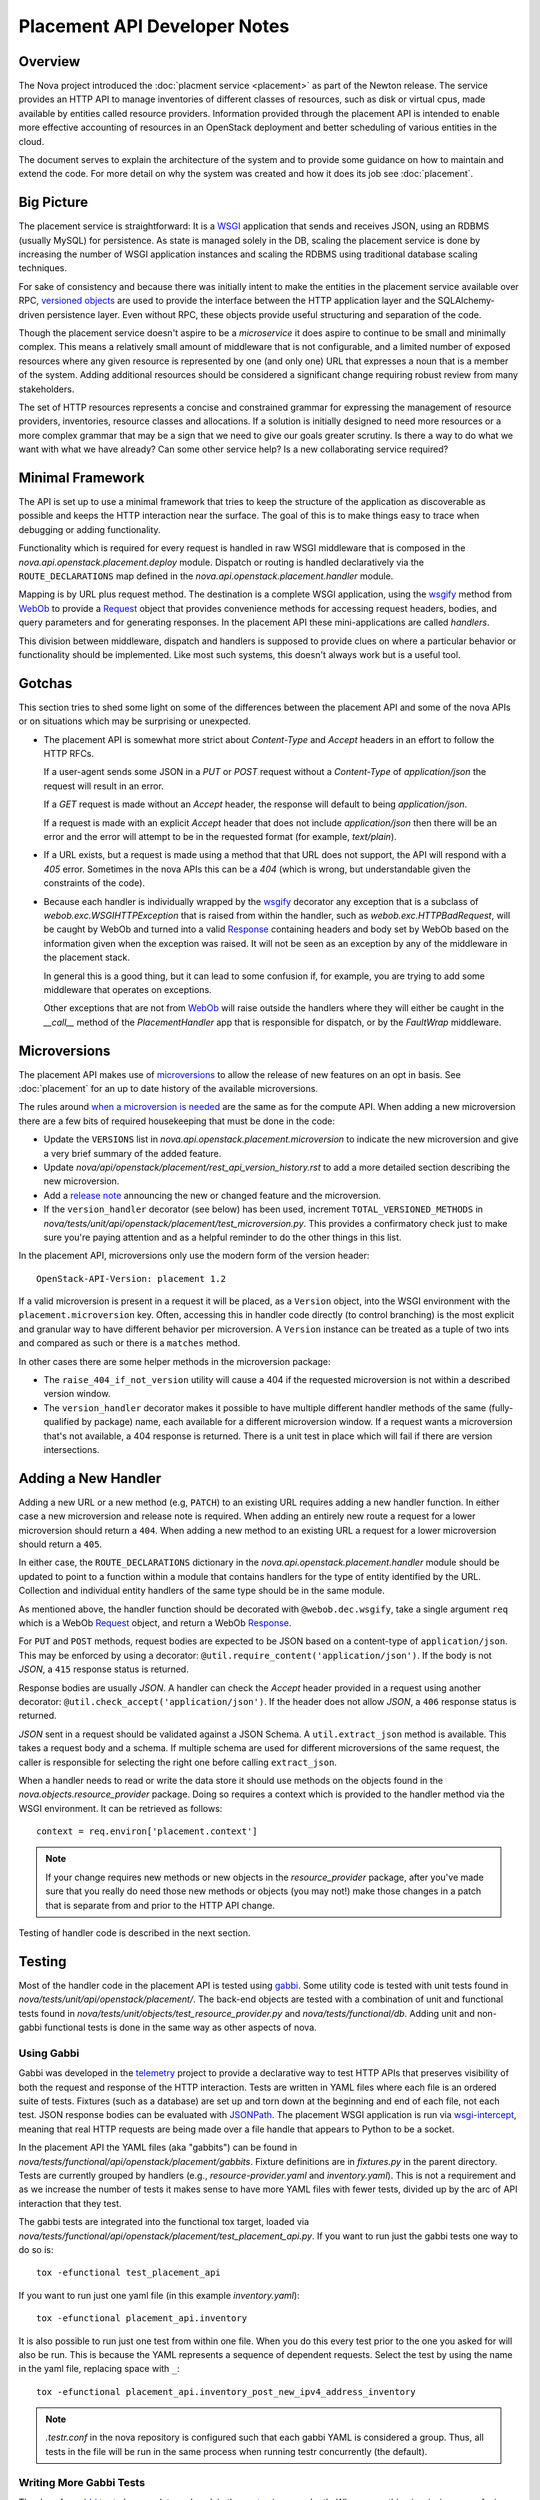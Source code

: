 ..
      Licensed under the Apache License, Version 2.0 (the "License"); you may
      not use this file except in compliance with the License. You may obtain
      a copy of the License at

          http://www.apache.org/licenses/LICENSE-2.0

      Unless required by applicable law or agreed to in writing, software
      distributed under the License is distributed on an "AS IS" BASIS, WITHOUT
      WARRANTIES OR CONDITIONS OF ANY KIND, either express or implied. See the
      License for the specific language governing permissions and limitations
      under the License.

===============================
 Placement API Developer Notes
===============================

Overview
========

The Nova project introduced the :doc:`placment service <placement>` as part of
the Newton release. The service provides an HTTP API to manage inventories of
different classes of resources, such as disk or virtual cpus, made available by
entities called resource providers. Information provided through the placement
API is intended to enable more effective accounting of resources in an
OpenStack deployment and better scheduling of various entities in the cloud.

The document serves to explain the architecture of the system and to provide
some guidance on how to maintain and extend the code. For more detail on why
the system was created and how it does its job see :doc:`placement`.

Big Picture
===========

The placement service is straightforward: It is a `WSGI`_ application that
sends and receives JSON, using an RDBMS (usually MySQL) for persistence.
As state is managed solely in the DB, scaling the placement service is done by
increasing the number of WSGI application instances and scaling the RDBMS using
traditional database scaling techniques.

For sake of consistency and because there was initially intent to make the
entities in the placement service available over RPC, `versioned objects`_ are
used to provide the interface between the HTTP application layer and the
SQLAlchemy-driven persistence layer. Even without RPC, these objects provide
useful structuring and separation of the code.

Though the placement service doesn't aspire to be a `microservice` it does
aspire to continue to be small and minimally complex. This means a relatively
small amount of middleware that is not configurable, and a limited number of
exposed resources where any given resource is represented by one (and only
one) URL that expresses a noun that is a member of the system. Adding
additional resources should be considered a significant change requiring robust
review from many stakeholders.

The set of HTTP resources represents a concise and constrained grammar for
expressing the management of resource providers, inventories, resource classes
and allocations. If a solution is initially designed to need more resources or
a more complex grammar that may be a sign that we need to give our goals
greater scrutiny. Is there a way to do what we want with what we have already?
Can some other service help? Is a new collaborating service required?

Minimal Framework
=================

The API is set up to use a minimal framework that tries to keep the structure
of the application as discoverable as possible and keeps the HTTP interaction
near the surface. The goal of this is to make things easy to trace when
debugging or adding functionality.

Functionality which is required for every request is handled in raw WSGI
middleware that is composed in the `nova.api.openstack.placement.deploy`
module. Dispatch or routing is handled declaratively via the
``ROUTE_DECLARATIONS`` map defined in the
`nova.api.openstack.placement.handler` module.

Mapping is by URL plus request method. The destination is a complete WSGI
application, using the `wsgify`_  method from `WebOb`_ to provide a
`Request`_ object that provides convenience methods for accessing request
headers, bodies, and query parameters and for generating responses. In the
placement API these mini-applications are called `handlers`.

This division between middleware, dispatch and handlers is supposed to
provide clues on where a particular behavior or functionality should be
implemented. Like most such systems, this doesn't always work but is a useful
tool.

Gotchas
=======

This section tries to shed some light on some of the differences between the
placement API and some of the nova APIs or on situations which may be
surprising or unexpected.

* The placement API is somewhat more strict about `Content-Type` and `Accept`
  headers in an effort to follow the HTTP RFCs.

  If a user-agent sends some JSON in a `PUT` or `POST` request without a
  `Content-Type` of `application/json` the request will result in an error.

  If a `GET` request is made without an `Accept` header, the response will
  default to being `application/json`.

  If a request is made with an explicit `Accept` header that does not include
  `application/json` then there will be an error and the error will attempt to
  be in the requested format (for example, `text/plain`).

* If a URL exists, but a request is made using a method that that URL does not
  support, the API will respond with a `405` error. Sometimes in the nova APIs
  this can be a `404` (which is wrong, but understandable given the constraints
  of the code).

* Because each handler is individually wrapped by the `wsgify`_ decorator any
  exception that is a subclass of `webob.exc.WSGIHTTPException` that is raised
  from within the handler, such as `webob.exc.HTTPBadRequest`, will be caught
  by WebOb and turned into a valid `Response`_ containing headers and body set
  by WebOb based on the information given when the exception was raised. It
  will not be seen as an exception by any of the middleware in the placement
  stack.

  In general this is a good thing, but it can lead to some confusion if, for
  example, you are trying to add some middleware that operates on exceptions.

  Other exceptions that are not from `WebOb`_ will raise outside the handlers
  where they will either be caught in the `__call__` method of the
  `PlacementHandler` app that is responsible for dispatch, or by the
  `FaultWrap` middleware.

Microversions
=============

The placement API makes use of `microversions`_ to allow the release of
new features on an opt in basis. See :doc:`placement` for an up to date
history of the available microversions.

The rules around `when a microversion is needed`_ are the same as for the
compute API. When adding a new microversion there are a few bits of
required housekeeping that must be done in the code:

* Update the ``VERSIONS`` list in
  `nova.api.openstack.placement.microversion` to indicate the new
  microversion and give a very brief summary of the added feature.
* Update `nova/api/openstack/placement/rest_api_version_history.rst`
  to add a more detailed section describing the new microversion.
* Add a `release note`_ announcing the new or changed feature and
  the microversion.
* If the ``version_handler`` decorator (see below) has been used,
  increment ``TOTAL_VERSIONED_METHODS`` in
  `nova/tests/unit/api/openstack/placement/test_microversion.py`.
  This provides a confirmatory check just to make sure you're paying
  attention and as a helpful reminder to do the other things in this
  list.

In the placement API, microversions only use the modern form of the
version header::

    OpenStack-API-Version: placement 1.2

If a valid microversion is present in a request it will be placed,
as a ``Version`` object, into the WSGI environment with the
``placement.microversion`` key. Often, accessing this in handler
code directly (to control branching) is the most explicit and
granular way to have different behavior per microversion. A
``Version`` instance can be treated as a tuple of two ints and
compared as such or there is a ``matches`` method.

In other cases there are some helper methods in the microversion
package:

* The ``raise_404_if_not_version`` utility will cause a 404 if the
  requested microversion is not within a described version window.
* The ``version_handler`` decorator makes it possible to have
  multiple different handler methods of the same (fully-qualified by
  package) name, each available for a different microversion window.
  If a request wants a microversion that's not available, a 404
  response is returned. There is a unit test in place which will
  fail if there are version intersections.

Adding a New Handler
====================

Adding a new URL or a new method (e.g, ``PATCH``) to an existing URL
requires adding a new handler function. In either case a new microversion and
release note is required. When adding an entirely new route a request for a
lower microversion should return a ``404``. When adding a new method to an
existing URL a request for a lower microversion should return a ``405``.

In either case, the ``ROUTE_DECLARATIONS`` dictionary in the
`nova.api.openstack.placement.handler` module should be updated to point to a
function within a module that contains handlers for the type of entity
identified by the URL. Collection and individual entity handlers of the same
type should be in the same module.

As mentioned above, the handler function should be decorated with
``@webob.dec.wsgify``, take a single argument ``req`` which is a WebOb
`Request`_ object, and return a WebOb `Response`_.

For ``PUT`` and ``POST`` methods, request bodies are expected to be JSON
based on a content-type of ``application/json``. This may be enforced by using
a decorator: ``@util.require_content('application/json')``. If the body is not
`JSON`, a ``415`` response status is returned.

Response bodies are usually `JSON`. A handler can check the `Accept` header
provided in a request using another decorator:
``@util.check_accept('application/json')``. If the header does not allow
`JSON`, a ``406`` response status is returned.

`JSON` sent in a request should be validated against a JSON Schema. A
``util.extract_json`` method is available. This takes a request body and a
schema. If multiple schema are used for different microversions of the same
request, the caller is responsible for selecting the right one before calling
``extract_json``.

When a handler needs to read or write the data store it should use methods on
the objects found in the `nova.objects.resource_provider` package. Doing so
requires a context which is provided to the handler method via the WSGI
environment. It can be retrieved as follows::

    context = req.environ['placement.context']

.. note:: If your change requires new methods or new objects in the
          `resource_provider` package, after you've made sure that you really
          do need those new methods or objects (you may not!) make those
          changes in a patch that is separate from and prior to the HTTP API
          change.

Testing of handler code is described in the next section.

Testing
=======

Most of the handler code in the placement API is tested using `gabbi`_. Some
utility code is tested with unit tests found in
`nova/tests/unit/api/openstack/placement/`. The back-end objects are tested
with a combination of unit and functional tests found in
`nova/tests/unit/objects/test_resource_provider.py` and
`nova/tests/functional/db`. Adding unit and non-gabbi functional tests is done
in the same way as other aspects of nova.

Using Gabbi
-----------

Gabbi was developed in the `telemetry`_ project to provide a declarative way to
test HTTP APIs that preserves visibility of both the request and response of
the HTTP interaction. Tests are written in YAML files where each file is an
ordered suite of tests. Fixtures (such as a database) are set up and torn down
at the beginning and end of each file, not each test. JSON response bodies can
be evaluated with `JSONPath`_. The placement WSGI
application is run via `wsgi-intercept`_, meaning that real HTTP requests are
being made over a file handle that appears to Python to be a socket.

In the placement API the YAML files (aka "gabbits") can be found in
`nova/tests/functional/api/openstack/placement/gabbits`. Fixture definitions are
in `fixtures.py` in the parent directory. Tests are currently grouped by handlers
(e.g., `resource-provider.yaml` and `inventory.yaml`). This is not a
requirement and as we increase the number of tests it makes sense to have more
YAML files with fewer tests, divided up by the arc of API interaction that they
test.

The gabbi tests are integrated into the functional tox target, loaded via
`nova/tests/functional/api/openstack/placement/test_placement_api.py`. If you
want to run just the gabbi tests one way to do so is::

    tox -efunctional test_placement_api

If you want to run just one yaml file (in this example `inventory.yaml`)::

    tox -efunctional placement_api.inventory

It is also possible to run just one test from within one file. When you do this
every test prior to the one you asked for will also be run. This is because
the YAML represents a sequence of dependent requests. Select the test by using
the name in the yaml file, replacing space with ``_``::

    tox -efunctional placement_api.inventory_post_new_ipv4_address_inventory

.. note:: `.testr.conf` in the nova repository is configured such that each
          gabbi YAML is considered a group. Thus, all tests in the file will
          be run in the same process when running testr concurrently (the
          default).

Writing More Gabbi Tests
------------------------

The docs for `gabbi`_ try to be complete and explain the `syntax`_ in some
depth. Where something is missing or confusing, please log a `bug`_.

While it is possible to test all aspects of a response (all the response
headers, the status code, every attribute in a JSON structure) in one single
test, doing so will likely make the test harder to read and will certainly make
debugging more challenging. If there are multiple things that need to be
asserted, making multiple requests is reasonable. Since database set up is only
happening once per file (instead of once per test) and since there's no TCP
overhead, the tests run quickly.

While `fixtures`_ can be used to establish entities that are required for
tests, creating those entities via the HTTP API results in tests which are more
descriptive. For example the `inventory.yaml` file creates the resource
provider to which it will then add inventory. This makes it easy to explore a
sequence of interactions and a variety of responses with the tests:

* create a resource provider
* confirm it has empty inventory
* add inventory to the resource provider (in a few different ways)
* confirm the resource provider now has inventory
* modify the inventory
* delete the inventory
* confirm the resource provider now has empty inventory

Nothing special is required to add a new set of tests: create a YAML file with
a unique name in the same directory as the others. The other files can provide
examples. Gabbi can provide a useful way of doing test driven development of a
new handler: create a YAML file that describes the desired URLs and behavior
and write the code to make it pass.

It's also possible to use gabbi against a running placement service, for
example in devstack. See `gabbi-run`_ to get started.

Futures
=======

Since before it was created there has been a long term goal for the placement
service to be extracted to its own repository and operate as its own
independent service. There are many reasons for this, but two main ones are:

* Multiple projects, not just nova, will eventually need to manage resource
  providers using the placement API.
* A separate service helps to maintain and preserve a strong contract between
  the placement service and the consumers of the service.

To lessen the pain of the eventual extraction of placement the service has been
developed in a way to limit dependency on the rest of the nova codebase and be
self-contained:

* Most code is in `nova/api/openstack/placement` except for oslo versioned
  object code in `nova/objects/resource_provider.py`.
* Database query code is kept within the objects.
* The methods on the objects are not remotable, as the only intended caller is
  the placement API code.

There are some exceptions to the self-contained rule (which will have to be
addressed if the extraction ever happens):

* Exceptions unique to the placement API are still within the `nova.exceptions`
  package.
* Code related to a resource class cache is within the `nova.db` package.
* Database models, migrations and tables use the nova api database.
* The nova `FaultWrapper` middleware is being used.
* `nova.i18n` package provides the ``_`` and related functions.
* `nova.conf` is used for configuration.
* Unit and functional tests depend on fixtures and other functionality in base
  classes provided by nova.

When creating new code for the placement service, please be aware of the plan
for an eventual extraction and avoid creating unnecessary interdependencies.

.. _WSGI: https://www.python.org/dev/peps/pep-3333/
.. _versioned objects: http://docs.openstack.org/developer/oslo.versionedobjects/
.. _wsgify: http://docs.webob.org/en/latest/api/dec.html
.. _WebOb: http://docs.webob.org/en/latest/
.. _Request: http://docs.webob.org/en/latest/reference.html#request
.. _Response: http://docs.webob.org/en/latest/#response
.. _microversions: http://specs.openstack.org/openstack/api-wg/guidelines/microversion_specification.html
.. _when a microversion is needed: http://docs.openstack.org/developer/nova/api_microversion_dev.html#when-do-i-need-a-new-microversion
.. _release note: http://docs.openstack.org/developer/reno/usage.html
.. _gabbi: https://gabbi.readthedocs.io/
.. _telemetry: http://specs.openstack.org/openstack/telemetry-specs/specs/kilo/declarative-http-tests.html
.. _wsgi-intercept: http://wsgi-intercept.readthedocs.io/
.. _syntax: https://gabbi.readthedocs.io/en/latest/format.html
.. _bug: https://github.com/cdent/gabbi/issues
.. _fixtures: http://gabbi.readthedocs.io/en/latest/fixtures.html
.. _JSONPath: http://goessner.net/articles/JsonPath/
.. _gabbi-run: http://gabbi.readthedocs.io/en/latest/runner.html
